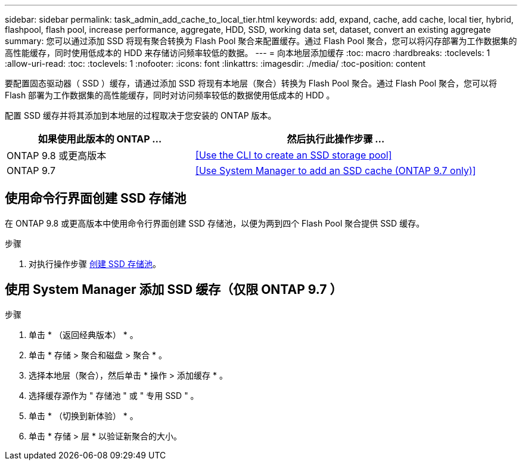 ---
sidebar: sidebar 
permalink: task_admin_add_cache_to_local_tier.html 
keywords: add, expand, cache, add cache, local tier, hybrid, flashpool, flash pool, increase performance, aggregate, HDD, SSD, working data set, dataset, convert an existing aggregate 
summary: 您可以通过添加 SSD 将现有聚合转换为 Flash Pool 聚合来配置缓存。通过 Flash Pool 聚合，您可以将闪存部署为工作数据集的高性能缓存，同时使用低成本的 HDD 来存储访问频率较低的数据。 
---
= 向本地层添加缓存
:toc: macro
:hardbreaks:
:toclevels: 1
:allow-uri-read: 
:toc: 
:toclevels: 1
:nofooter: 
:icons: font
:linkattrs: 
:imagesdir: ./media/
:toc-position: content


[role="lead"]
要配置固态驱动器（ SSD ）缓存，请通过添加 SSD 将现有本地层（聚合）转换为 Flash Pool 聚合。通过 Flash Pool 聚合，您可以将 Flash 部署为工作数据集的高性能缓存，同时对访问频率较低的数据使用低成本的 HDD 。

配置 SSD 缓存并将其添加到本地层的过程取决于您安装的 ONTAP 版本。

[cols="40,60"]
|===
| 如果使用此版本的 ONTAP ... | 然后执行此操作步骤 ... 


| ONTAP 9.8 或更高版本 | <<Use the CLI to create an SSD storage pool>> 


| ONTAP 9.7 | <<Use System Manager to add an SSD cache (ONTAP 9.7 only)>> 
|===


== 使用命令行界面创建 SSD 存储池

在 ONTAP 9.8 或更高版本中使用命令行界面创建 SSD 存储池，以便为两到四个 Flash Pool 聚合提供 SSD 缓存。

.步骤
. 对执行操作步骤 xref:disks-aggregates/create-ssd-storage-pool-task.html[创建 SSD 存储池]。




== 使用 System Manager 添加 SSD 缓存（仅限 ONTAP 9.7 ）

.步骤
. 单击 * （返回经典版本） * 。
. 单击 * 存储 > 聚合和磁盘 > 聚合 * 。
. 选择本地层（聚合），然后单击 * 操作 > 添加缓存 * 。
. 选择缓存源作为 " 存储池 " 或 " 专用 SSD " 。
. 单击 * （切换到新体验） * 。
. 单击 * 存储 > 层 * 以验证新聚合的大小。

